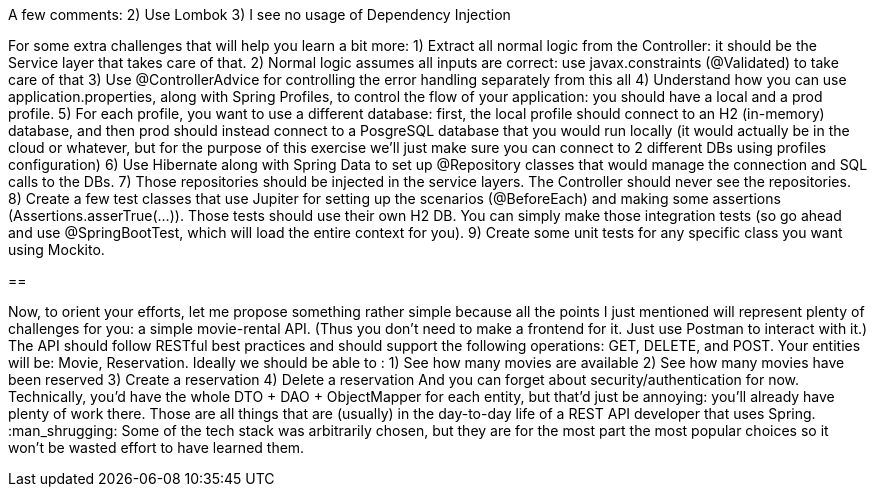 A few comments:
2) Use Lombok
3) I see no usage of Dependency Injection

For some extra challenges that will help you learn a bit more:
1) Extract all normal logic from the Controller: it should be the Service layer that takes care of that.
2) Normal logic assumes all inputs are correct: use javax.constraints (@Validated) to take care of that
3) Use @ControllerAdvice for controlling the error handling separately from this all
4) Understand how you can use application.properties, along with Spring Profiles, to control the flow of your application: you should have a local and a prod profile.
5) For each profile, you want to use a different database: first, the local profile should connect to an H2 (in-memory) database, and then prod should instead connect to a PosgreSQL database that you would run locally (it would actually be in the cloud or whatever, but for the purpose of this exercise we'll just make sure you can connect to 2 different DBs using profiles configuration)
6) Use Hibernate along with Spring Data to set up @Repository classes that would manage the connection and SQL calls to the DBs.
7) Those repositories should be injected in the service layers. The Controller should never see the repositories.
8) Create a few test classes that use Jupiter for setting up the scenarios (@BeforeEach) and making some assertions (Assertions.asserTrue(...)). Those tests should use their own H2 DB. You can simply make those integration tests (so go ahead and use @SpringBootTest, which will load the entire context for you).
9) Create some unit tests for any specific class you want using Mockito.

==

Now, to orient your efforts, let me propose something rather simple because all the points I just mentioned will represent plenty of challenges for you: a simple movie-rental API. (Thus you don't need to make a frontend for it. Just use Postman to interact with it.)
The API should follow RESTful best practices and should support the following operations: GET, DELETE, and POST. Your entities will be: Movie, Reservation.
Ideally we should be able to :
1) See how many movies are available
2) See how many movies have been reserved
3) Create a reservation
4) Delete a reservation
And you can forget about security/authentication for now.
Technically, you'd have the whole DTO + DAO + ObjectMapper for each entity, but that'd just be annoying: you'll already have plenty of work there.
Those are all things that are (usually) in the day-to-day life of a REST API developer that uses Spring. :man_shrugging: 
Some of the tech stack was arbitrarily chosen, but they are for the most part the most popular choices so it won't be wasted effort to have learned them.


